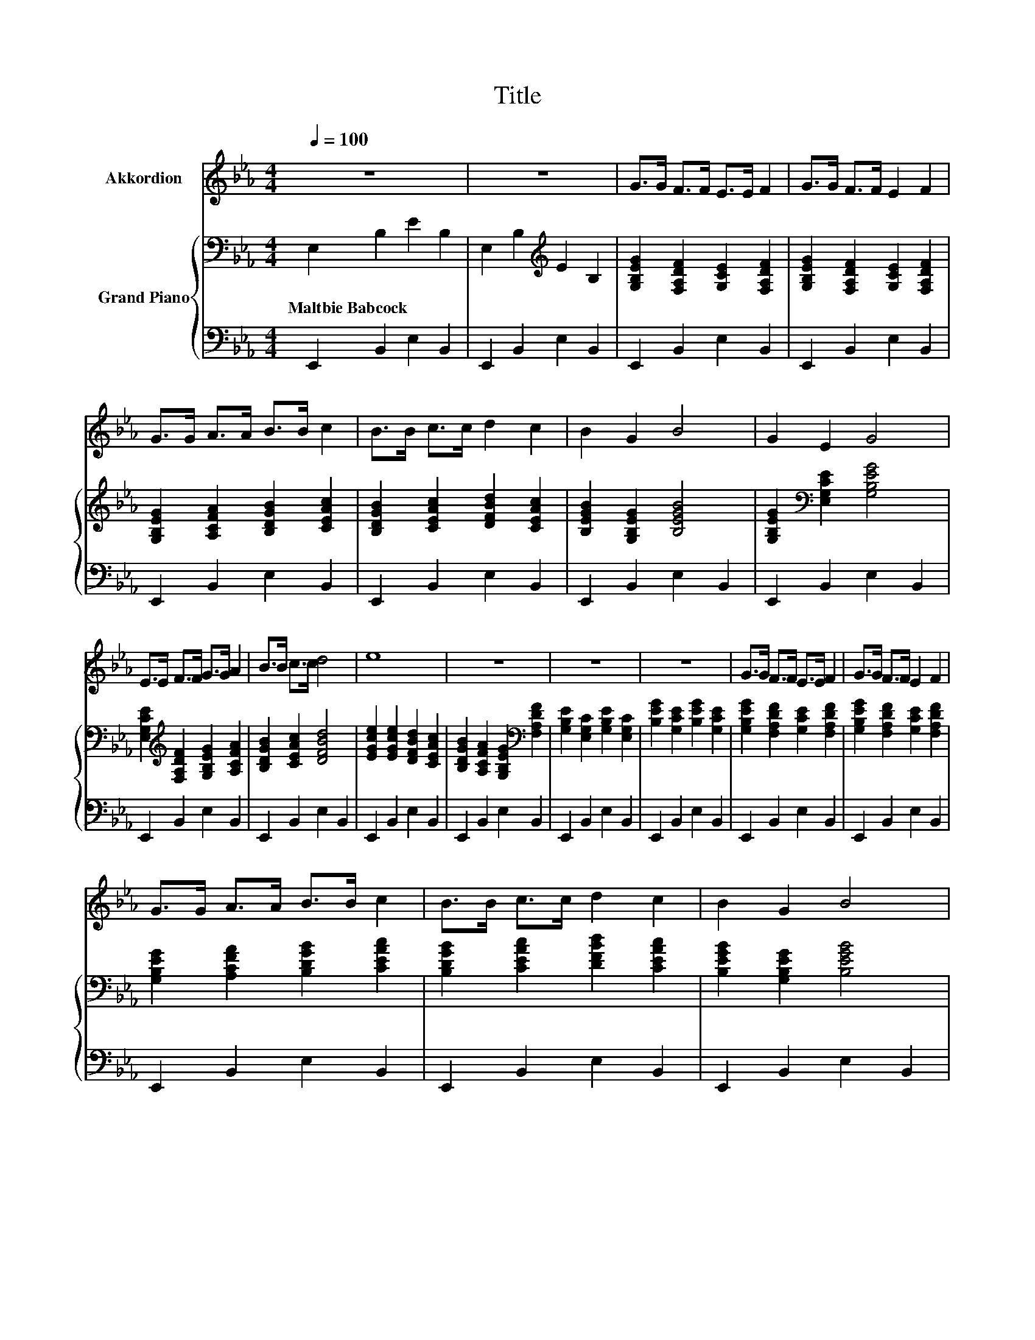 X:1
T:Title
%%score 1 { ( 2 4 5 ) | 3 }
L:1/8
Q:1/4=100
M:4/4
K:Eb
V:1 treble nm="Akkordion"
V:2 bass nm="Grand Piano"
V:4 bass 
V:5 bass 
V:3 bass 
V:1
 z8 | z8 | G>G F>F E>E F2 | G>G F>F E2 F2 | G>G A>A B>B c2 | B>B c>c d2 c2 | B2 G2 B4 | G2 E2 G4 | %8
 E>E F>F G>G A2 | B>B c>c d4 | e8 | z8 | z8 | z8 | G>G F>F E>E F2 | G>G F>F E2 F2 | %16
 G>G A>A B>B c2 | B>B c>c d2 c2 | B2 G2 B4 | G2 E2 G4 | E>E F>F G>G A2 | B>B c>c d4 | e8 | z8 | %24
 z8 | z8 | z8 | z8 | z8 | z8 |] %30
V:2
 E,2 B,2 E2 B,2 | E,2 B,2[K:treble] E2 B,2 | [G,B,EG]2 [F,A,DF]2 [G,CE]2 [F,A,DF]2 | %3
w: Maltbie~Babcock * * *|||
 [G,B,EG]2 [F,A,DF]2 [G,CE]2 [F,A,DF]2 | [G,B,EG]2 [A,CFA]2 [B,DGB]2 [CEAc]2 | %5
w: ||
 [B,DGB]2 [CEAc]2 [DFBd]2 [CEAc]2 | [B,EGB]2 [G,B,EG]2 [B,EGB]4 | %7
w: ||
 [G,B,EG]2[K:bass] [E,G,CE]2 [G,B,EG]4 | [E,G,CE]2[K:treble] [F,A,DF]2 [G,B,EG]2 [A,CFA]2 | %9
w: ||
 [B,DGB]2 [CEAc]2 [DFBd]4 | [EGce]2 [EGce]2 [DFBd]2 [CEAc]2 | %11
w: ||
 [B,DGB]2 [A,CFA]2 [G,B,EG]2[K:bass] [F,A,DF]2 | [G,B,E]2 [E,G,C]2 [G,B,E]2 [E,G,C]2 | %13
w: ||
 [B,EG]2 [G,CE]2 [B,EG]2 [G,CE]2 | [G,B,EG]2 [F,A,DF]2 [G,CE]2 [F,A,DF]2 | %15
w: ||
 [G,B,EG]2 [F,A,DF]2 [G,CE]2 [F,A,DF]2 | [G,B,EG]2 [A,CFA]2 [B,DGB]2 [CEAc]2 | %17
w: ||
 [B,DGB]2 [CEAc]2 [DFBd]2 [CEAc]2 | [B,EGB]2 [G,B,EG]2 [B,EGB]4 | %19
w: ||
 [G,B,EG]2[K:bass] [E,G,CE]2 [G,B,EG]4 | [E,G,CE]2[K:treble] [F,A,DF]2 [G,B,EG]2 [A,CFA]2 | %21
w: ||
 [B,DGB]2 [CEAc]2 [DFBd]4 | [EGce]2 [EGce]2 [DFBd]2 [CEAc]2 | %23
w: ||
 [B,DGB]2 [A,CFA]2 [G,B,EG]2[K:bass] [F,A,DF]2 | [G,B,E]2 [E,G,C]2 [G,B,E]2 [E,G,C]2 | %25
w: ||
 [B,EG]2 [G,CE]2 [B,EG]2 [G,CE]2 | [G,EG]8- | [G,EG]8- | [G,EG]8- | [G,EG]8 |] %30
w: |||||
V:3
 E,,2 B,,2 E,2 B,,2 | E,,2 B,,2 E,2 B,,2 | E,,2 B,,2 E,2 B,,2 | E,,2 B,,2 E,2 B,,2 | %4
 E,,2 B,,2 E,2 B,,2 | E,,2 B,,2 E,2 B,,2 | E,,2 B,,2 E,2 B,,2 | E,,2 B,,2 E,2 B,,2 | %8
 E,,2 B,,2 E,2 B,,2 | E,,2 B,,2 E,2 B,,2 | E,,2 B,,2 E,2 B,,2 | E,,2 B,,2 E,2 B,,2 | %12
 E,,2 B,,2 E,2 B,,2 | E,,2 B,,2 E,2 B,,2 | E,,2 B,,2 E,2 B,,2 | E,,2 B,,2 E,2 B,,2 | %16
 E,,2 B,,2 E,2 B,,2 | E,,2 B,,2 E,2 B,,2 | E,,2 B,,2 E,2 B,,2 | E,,2 B,,2 E,2 B,,2 | %20
 E,,2 B,,2 E,2 B,,2 | E,,2 B,,2 E,2 B,,2 | E,,2 B,,2 E,2 B,,2 | E,,2 B,,2 E,2 B,,2 | %24
 E,,2 B,,2 E,2 B,,2 | E,,2 B,,2 E,2 B,,2 | [E,,E,]4 B,,4 | E,4 B,,4 | E,,8- | E,,8 |] %30
V:4
 x8 | x4[K:treble] x4 | x8 | x8 | x8 | x8 | x8 | x2[K:bass] x6 | x2[K:treble] x6 | x8 | x8 | %11
 x6[K:bass] x2 | x8 | x8 | x8 | x8 | x8 | x8 | x8 | x2[K:bass] x6 | x2[K:treble] x6 | x8 | x8 | %23
 x6[K:bass] x2 | x8 | x8 | B,4- [A,B,-]4 | B,4 z4 | E,8- | E,8 |] %30
V:5
 x8 | x4[K:treble] x4 | x8 | x8 | x8 | x8 | x8 | x2[K:bass] x6 | x2[K:treble] x6 | x8 | x8 | %11
 x6[K:bass] x2 | x8 | x8 | x8 | x8 | x8 | x8 | x8 | x2[K:bass] x6 | x2[K:treble] x6 | x8 | x8 | %23
 x6[K:bass] x2 | x8 | x8 | x8 | z4 B,4- | B,8- | B,8 |] %30


